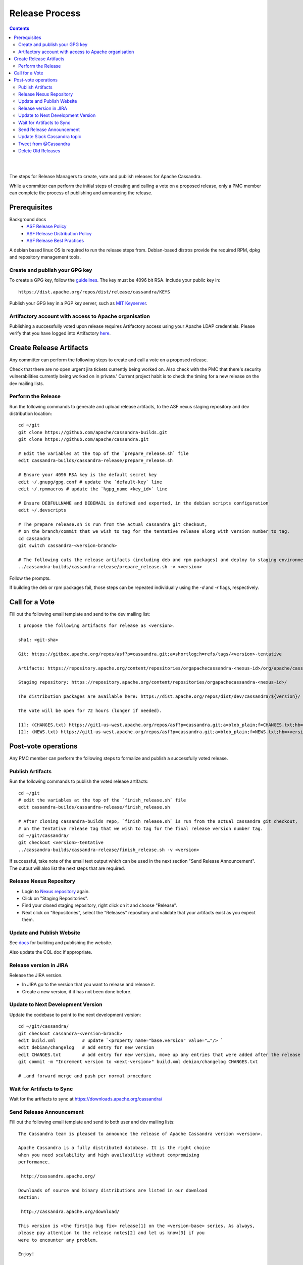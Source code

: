 .. Licensed to the Apache Software Foundation (ASF) under one
.. or more contributor license agreements.  See the NOTICE file
.. distributed with this work for additional information
.. regarding copyright ownership.  The ASF licenses this file
.. to you under the Apache License, Version 2.0 (the
.. "License"); you may not use this file except in compliance
.. with the License.  You may obtain a copy of the License at
..
..     http://www.apache.org/licenses/LICENSE-2.0
..
.. Unless required by applicable law or agreed to in writing, software
.. distributed under the License is distributed on an "AS IS" BASIS,
.. WITHOUT WARRANTIES OR CONDITIONS OF ANY KIND, either express or implied.
.. See the License for the specific language governing permissions and
.. limitations under the License.

.. highlight:: none
..  release_process:

Release Process
***************

.. contents:: :depth: 3

| 
|



The steps for Release Managers to create, vote and publish releases for Apache Cassandra.

While a committer can perform the initial steps of creating and calling a vote on a proposed release, only a PMC member can complete the process of publishing and announcing the release.


Prerequisites
=============

Background docs
 * `ASF Release Policy <http://www.apache.org/legal/release-policy.html>`_
 * `ASF Release Distribution Policy <http://www.apache.org/dev/release-distribution>`_
 * `ASF Release Best Practices <http://www.eu.apache.org/dev/release-publishing.html>`_


A debian based linux OS is required to run the release steps from. Debian-based distros provide the required RPM, dpkg and repository management tools.


Create and publish your GPG key
-------------------------------

To create a GPG key, follow the `guidelines <http://www.apache.org/dev/openpgp.html>`_.
The key must be 4096 bit RSA.
Include your public key in::

  https://dist.apache.org/repos/dist/release/cassandra/KEYS


Publish your GPG key in a PGP key server, such as `MIT Keyserver <http://pgp.mit.edu/>`_.

Artifactory account with access to Apache organisation
------------------------------------------------------

Publishing a successfully voted upon release requires Artifactory access using your Apache LDAP credentials. Please verify that you have logged into Artifactory `here <https://apache.jfrog.io/>`_.


Create Release Artifacts
========================

Any committer can perform the following steps to create and call a vote on a proposed release.

Check that there are no open urgent jira tickets currently being worked on. Also check with the PMC that there's security vulnerabilities currently being worked on in private.'
Current project habit is to check the timing for a new release on the dev mailing lists.

Perform the Release
-------------------

Run the following commands to generate and upload release artifacts, to the ASF nexus staging repository and dev distribution location::


    cd ~/git
    git clone https://github.com/apache/cassandra-builds.git
    git clone https://github.com/apache/cassandra.git

    # Edit the variables at the top of the `prepare_release.sh` file
    edit cassandra-builds/cassandra-release/prepare_release.sh

    # Ensure your 4096 RSA key is the default secret key
    edit ~/.gnupg/gpg.conf # update the `default-key` line
    edit ~/.rpmmacros # update the `%gpg_name <key_id>` line

    # Ensure DEBFULLNAME and DEBEMAIL is defined and exported, in the debian scripts configuration
    edit ~/.devscripts

    # The prepare_release.sh is run from the actual cassandra git checkout,
    # on the branch/commit that we wish to tag for the tentative release along with version number to tag.
    cd cassandra
    git switch cassandra-<version-branch>

    # The following cuts the release artifacts (including deb and rpm packages) and deploy to staging environments
    ../cassandra-builds/cassandra-release/prepare_release.sh -v <version>

Follow the prompts.

If building the deb or rpm packages fail, those steps can be repeated individually using the `-d` and `-r` flags, respectively.

Call for a Vote
===============

Fill out the following email template and send to the dev mailing list::

    I propose the following artifacts for release as <version>.

    sha1: <git-sha>

    Git: https://gitbox.apache.org/repos/asf?p=cassandra.git;a=shortlog;h=refs/tags/<version>-tentative

    Artifacts: https://repository.apache.org/content/repositories/orgapachecassandra-<nexus-id>/org/apache/cassandra/apache-cassandra/<version>/

    Staging repository: https://repository.apache.org/content/repositories/orgapachecassandra-<nexus-id>/

    The distribution packages are available here: https://dist.apache.org/repos/dist/dev/cassandra/${version}/

    The vote will be open for 72 hours (longer if needed).

    [1]: (CHANGES.txt) https://git1-us-west.apache.org/repos/asf?p=cassandra.git;a=blob_plain;f=CHANGES.txt;hb=<version>-tentative
    [2]: (NEWS.txt) https://git1-us-west.apache.org/repos/asf?p=cassandra.git;a=blob_plain;f=NEWS.txt;hb=<version>-tentative



Post-vote operations
====================

Any PMC member can perform the following steps to formalize and publish a successfully voted release.

Publish Artifacts
-----------------

Run the following commands to publish the voted release artifacts::

    cd ~/git
    # edit the variables at the top of the `finish_release.sh` file
    edit cassandra-builds/cassandra-release/finish_release.sh

    # After cloning cassandra-builds repo, `finish_release.sh` is run from the actual cassandra git checkout,
    # on the tentative release tag that we wish to tag for the final release version number tag.
    cd ~/git/cassandra/
    git checkout <version>-tentative
    ../cassandra-builds/cassandra-release/finish_release.sh -v <version>

If successful, take note of the email text output which can be used in the next section "Send Release Announcement".
The output will also list the next steps that are required.


Release Nexus Repository
------------------------

* Login to `Nexus repository <https://repository.apache.org>`_ again.
* Click on "Staging Repositories".
* Find your closed staging repository, right click on it and choose "Release".
* Next click on "Repositories", select the "Releases" repository and validate that your artifacts exist as you expect them.


Update and Publish Website
--------------------------

See `docs <https://svn.apache.org/repos/asf/cassandra/site/src/README>`_ for building and publishing the website.

Also update the CQL doc if appropriate.

Release version in JIRA
-----------------------

Release the JIRA version.

* In JIRA go to the version that you want to release and release it.
* Create a new version, if it has not been done before.

Update to Next Development Version
----------------------------------

Update the codebase to point to the next development version::

    cd ~/git/cassandra/
    git checkout cassandra-<version-branch>
    edit build.xml          # update `<property name="base.version" value="…"/> `
    edit debian/changelog   # add entry for new version
    edit CHANGES.txt        # add entry for new version, move up any entries that were added after the release was cut and staged
    git commit -m "Increment version to <next-version>" build.xml debian/changelog CHANGES.txt

    # …and forward merge and push per normal procedure


Wait for Artifacts to Sync
--------------------------

Wait for the artifacts to sync at https://downloads.apache.org/cassandra/

Send Release Announcement
-------------------------

Fill out the following email template and send to both user and dev mailing lists::

    The Cassandra team is pleased to announce the release of Apache Cassandra version <version>.

    Apache Cassandra is a fully distributed database. It is the right choice
    when you need scalability and high availability without compromising
    performance.

     http://cassandra.apache.org/

    Downloads of source and binary distributions are listed in our download
    section:

     http://cassandra.apache.org/download/

    This version is <the first|a bug fix> release[1] on the <version-base> series. As always,
    please pay attention to the release notes[2] and let us know[3] if you
    were to encounter any problem.

    Enjoy!

    [1]: (CHANGES.txt) https://git1-us-west.apache.org/repos/asf?p=cassandra.git;a=blob_plain;f=CHANGES.txt;hb=<version>
    [2]: (NEWS.txt) https://git1-us-west.apache.org/repos/asf?p=cassandra.git;a=blob_plain;f=NEWS.txt;hb=<version>
    [3]: https://issues.apache.org/jira/browse/CASSANDRA

Update Slack Cassandra topic
---------------------------

Update topic in ``cassandra`` :ref:`Slack room <slack>`
    /topic cassandra.apache.org | Latest releases: 3.11.4, 3.0.18, 2.2.14, 2.1.21 | ask, don't ask to ask

Tweet from @Cassandra
---------------------

Tweet the new release, from the @Cassandra account

Delete Old Releases
-------------------

As described in `When to Archive <http://www.apache.org/dev/release.html#when-to-archive>`_.

An example of removing old releases::

    svn rm https://dist.apache.org/repos/dist/release/cassandra/<previous_version>